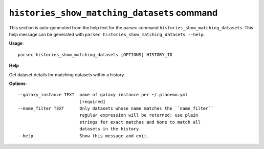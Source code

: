 
``histories_show_matching_datasets`` command
===============================

This section is auto-generated from the help text for the parsec command
``histories_show_matching_datasets``. This help message can be generated with ``parsec histories_show_matching_datasets
--help``.

**Usage**::

    parsec histories_show_matching_datasets [OPTIONS] HISTORY_ID

**Help**

Get dataset details for matching datasets within a history.

**Options**::


      --galaxy_instance TEXT  name of galaxy instance per ~/.planemo.yml
                              [required]
      --name_filter TEXT      Only datasets whose name matches the ``name_filter``
                              regular expression will be returned; use plain
                              strings for exact matches and None to match all
                              datasets in the history.
      --help                  Show this message and exit.
    
